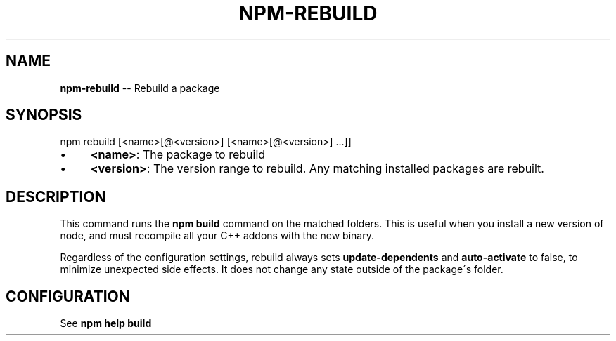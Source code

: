 .\" Generated with Ronnjs/v0.1
.\" http://github.com/kapouer/ronnjs/
.
.TH "NPM\-REBUILD" "1" "March 2011" "" ""
.
.SH "NAME"
\fBnpm-rebuild\fR \-\- Rebuild a package
.
.SH "SYNOPSIS"
.
.nf
npm rebuild [<name>[@<version>] [<name>[@<version>] \.\.\.]]
.
.fi
.
.IP "\(bu" 4
\fB<name>\fR:
The package to rebuild
.
.IP "\(bu" 4
\fB<version>\fR:
The version range to rebuild\.  Any matching installed packages are rebuilt\.
.
.IP "" 0
.
.SH "DESCRIPTION"
This command runs the \fBnpm build\fR command on the matched folders\.  This is useful
when you install a new version of node, and must recompile all your C++ addons with
the new binary\.
.
.P
Regardless of the configuration settings, rebuild always sets \fBupdate\-dependents\fR
and \fBauto\-activate\fR to false, to minimize unexpected side effects\.  It does not
change any state outside of the package\'s folder\.
.
.SH "CONFIGURATION"
See \fBnpm help build\fR
